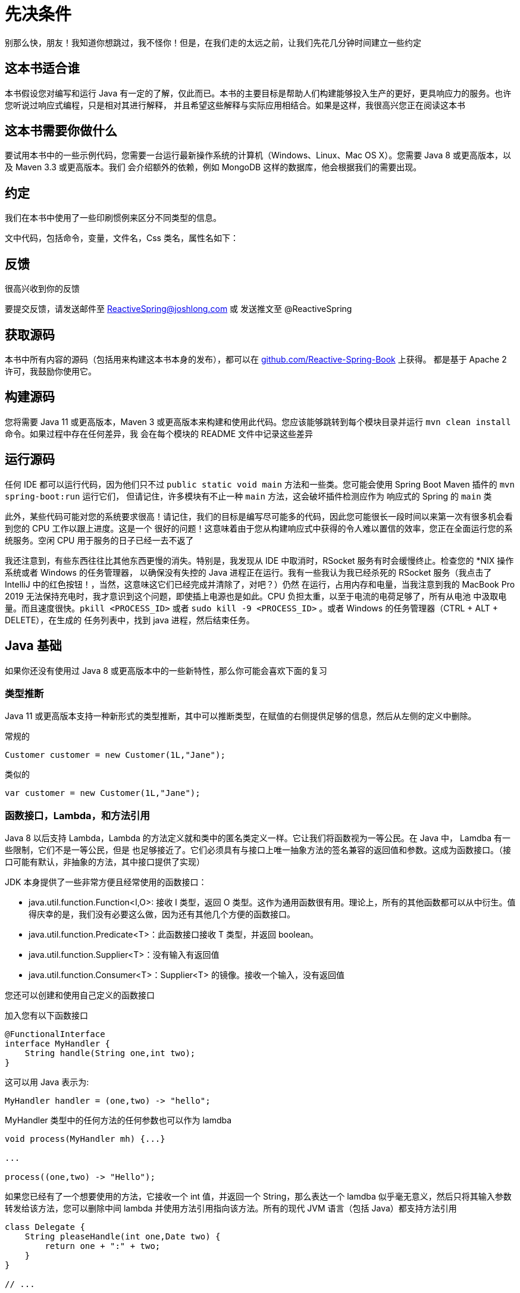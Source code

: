 = 先决条件

别那么快，朋友！我知道你想跳过，我不怪你！但是，在我们走的太远之前，让我们先花几分钟时间建立一些约定

== 这本书适合谁

本书假设您对编写和运行 Java 有一定的了解，仅此而已。本书的主要目标是帮助人们构建能够投入生产的更好，更具响应力的服务。也许您听说过响应式编程，只是相对其进行解释，
并且希望这些解释与实际应用相结合。如果是这样，我很高兴您正在阅读这本书

== 这本书需要你做什么

要试用本书中的一些示例代码，您需要一台运行最新操作系统的计算机（Windows、Linux、Mac OS X）。您需要 Java 8 或更高版本，以及 Maven 3.3 或更高版本。我们
会介绍额外的依赖，例如 MongoDB 这样的数据库，他会根据我们的需要出现。

== 约定

我们在本书中使用了一些印刷惯例来区分不同类型的信息。

文中代码，包括命令，变量，文件名，Css 类名，属性名如下：

== 反馈

很高兴收到你的反馈

要提交反馈，请发送邮件至 ReactiveSpring@joshlong.com 或 发送推文至 @ReactiveSpring

== 获取源码

本书中所有内容的源码（包括用来构建这本书本身的发布），都可以在 https://github.com/Reactive-Spring-Book[github.com/Reactive-Spring-Book] 上获得。
都是基于 Apache 2 许可，我鼓励你使用它。

== 构建源码

您将需要 Java 11 或更高版本，Maven 3 或更高版本来构建和使用此代码。您应该能够跳转到每个模块目录并运行 `mvn clean install` 命令。如果过程中存在任何差异，我
会在每个模块的 README 文件中记录这些差异

== 运行源码

任何 IDE 都可以运行代码，因为他们只不过 `public static void main` 方法和一些类。您可能会使用 Spring Boot Maven 插件的 `mvn spring-boot:run` 运行它们，
但请记住，许多模块有不止一种 `main` 方法，这会破坏插件检测应作为 响应式的 Spring 的 `main` 类

此外，某些代码可能对您的系统要求很高！请记住，我们的目标是编写尽可能多的代码，因此您可能很长一段时间以来第一次有很多机会看到您的 CPU 工作以跟上进度。这是一个
很好的问题！这意味着由于您从构建响应式中获得的令人难以置信的效率，您正在全面运行您的系统服务。空闲 CPU 用于服务的日子已经一去不返了

我还注意到，有些东西往往比其他东西更慢的消失。特别是，我发现从 IDE 中取消时，RSocket 服务有时会缓慢终止。检查您的 *NIX 操作系统或者 Windows 的任务管理器，
以确保没有失控的 Java 进程正在运行。我有一些我认为我已经杀死的 RSocket 服务（我点击了 IntelliJ 中的红色按钮！，当然，这意味这它们已经完成并清除了，对吧？）仍然
在运行，占用内存和电量，当我注意到我的 MacBook Pro 2019 无法保持充电时，我才意识到这个问题，即使插上电源也是如此。CPU 负担太重，以至于电流的电荷足够了，所有从电池
中汲取电量。而且速度很快。`pkill <PROCESS_ID>` 或者 `sudo kill -9 <PROCESS_ID>` 。或者 Windows 的任务管理器（CTRL + ALT + DELETE），在生成的
任务列表中，找到 java 进程，然后结束任务。

[[java]]
== Java 基础

如果你还没有使用过 Java 8 或更高版本中的一些新特性，那么你可能会喜欢下面的复习

=== 类型推断

Java 11 或更高版本支持一种新形式的类型推断，其中可以推断类型，在赋值的右侧提供足够的信息，然后从左侧的定义中删除。

.常规的
[source,java]
----
Customer customer = new Customer(1L,"Jane");
----

类似的

[source,java]
----
var customer = new Customer(1L,"Jane");
----

=== 函数接口，Lambda，和方法引用

Java 8 以后支持 Lambda，Lambda 的方法定义就和类中的匿名类定义一样。它让我们将函数视为一等公民。在 Java 中， Lamdba 有一些限制，它们不是一等公民，但是
也足够接近了。它们必须具有与接口上唯一抽象方法的签名兼容的返回值和参数。这成为函数接口。（接口可能有默认，非抽象的方法，其中接口提供了实现）

JDK 本身提供了一些非常方便且经常使用的函数接口：

* java.util.function.Function<I,O>: 接收 I 类型，返回 O 类型。这作为通用函数很有用。理论上，所有的其他函数都可以从中衍生。值得庆幸的是，我们没有必要这么做，因为还有其他几个方便的函数接口。
* java.util.function.Predicate<T>：此函数接口接收 T 类型，并返回 boolean。
* java.util.function.Supplier<T>：没有输入有返回值
* java.util.function.Consumer<T>：Supplier<T> 的镜像。接收一个输入，没有返回值

您还可以创建和使用自己定义的函数接口

加入您有以下函数接口

[source,java]
----
@FunctionalInterface
interface MyHandler {
    String handle(String one,int two);
}
----
// include::code:MyHandler[]

这可以用 Java 表示为:

[source,java]
----
MyHandler handler = (one,two) -> "hello";
----

MyHandler 类型中的任何方法的任何参数也可以作为 lamdba

[source,java]
----
void process(MyHandler mh) {...}

...

process((one,two) -> "Hello");
----

如果您已经有了一个想要使用的方法，它接收一个 int 值，并返回一个 String，那么表达一个 lamdba 似乎毫无意义，然后只将其输入参数转发给该方法，您可以删除中间
lambda 并使用方法引用指向该方法。所有的现代 JVM 语言（包括 Java）都支持方法引用

[source,java]
----
class Delegate {
    String pleaseHandle(int one,Date two) {
        return one + ":" + two;
    }
}

// ...

Delegate delegate = new Delegate();
process(delegate::pleaseHandle);
----

=== Lombok

本书中许多代码都使用了 Lombok，一种编译时注解处理器，来扩充 Java 代码。在使用其他 JVM 语言（如 Kotlin）时，Lombok 可能没用。蛋挞可以节省许多空间，在 Java 中，
可以使用  `@Data` 注解来为对象创建一个 `equals()`, `hashCode()` 和 `toString()` 方法。它提供像 `@NoArgsConstructor` 和 `@AllArgsConstructor` 这样的注解来创建
构造函数。它提供了 `@Log4j` 或 `@Log` 这样的注解创建一个名为 `log` 的字段- 在注解使用类中使用日志框架。Lombok 使用 Java 注解处理器来执行此操作。如果你只是
使用 Maven 编译代码。如果您打算编辑代码，请确保为你的 IDE 安装了相关的插件。